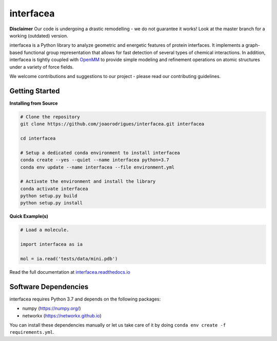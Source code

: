 interfacea
=====================================

.. image:: https://zenodo.org/badge/136096537.svg
   :target: https://zenodo.org/badge/latestdoi/136096537
   :alt: Zenodo DOI

.. image:: https://dev.azure.com/jpglmrodrigues/interfacea-ci/_apis/build/status/JoaoRodrigues.interfacea?branchName=reorg&label=Build
   :target: https://dev.azure.com/jpglmrodrigues/interfacea-ci/_build/latest?definitionId=1&branchName=reorg
   :alt: Azure Build Check

.. image:: https://codecov.io/gh/JoaoRodrigues/interfacea/branch/refactor_v1/graph/badge.svg
   :target: https://codecov.io/gh/JoaoRodrigues/interfacea
   :alt: Test Coverage

.. image:: https://img.shields.io/lgtm/alerts/g/JoaoRodrigues/interfacea.svg?logo=lgtm&logoWidth=18
   :target: https://lgtm.com/projects/g/JoaoRodrigues/interfacea/alerts/
   :alt: LGTM Maintainability Score

.. start-description

**Disclaimer**
Our code is undergoing a drastic remodelling - we do not guarantee it works! Look at the master branch for a working (outdated) version.

interfacea is a Python library to analyze geometric and energetic features of
protein interfaces. It implements a graph-based functional group
representation that allows for fast detection of several types of chemical
interactions. In addition, interfacea is tightly coupled with
`OpenMM <http://openmm.org/>`_ to provide simple modeling and refinement
operations on atomic structures under a variety of force fields.

We welcome contributions and suggestions to our project - please read our
contributing guidelines.

.. end-description

.. start-intro

Getting Started
-----------------

**Installing from Source**

.. code-block:: bash

    # Clone the repository
    git clone https://github.com/joaorodrigues/interfacea.git interfacea

    cd interfacea

    # Setup a dedicated conda environment to install interfacea
    conda create --yes --quiet --name interfacea python=3.7
    conda env update --name interfacea --file environment.yml

    # Activate the environment and install the library
    conda activate interfacea
    python setup.py build
    python setup.py install

**Quick Example(s)**

.. code-block:: python

    # Load a molecule.

    import interfacea as ia

    mol = ia.read('tests/data/mini.pdb')

.. end-intro

Read the full documentation at `interfacea.readthedocs.io <https://interfacea.readthedocs.io/en/latest/>`_

Software Dependencies
---------------------

interfacea requires Python 3.7 and depends on the following packages:

- numpy (https://numpy.org/)
- networkx (https://networkx.github.io)

You can install these dependencies manually or let us take care of it by
doing ``conda env create -f requirements.yml``.
